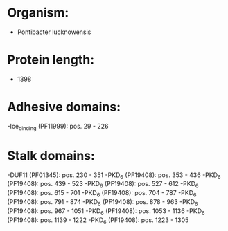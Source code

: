 * Organism:
- Pontibacter lucknowensis
* Protein length:
- 1398
* Adhesive domains:
-Ice_binding (PF11999): pos. 29 - 226
* Stalk domains:
-DUF11 (PF01345): pos. 230 - 351
-PKD_6 (PF19408): pos. 353 - 436
-PKD_6 (PF19408): pos. 439 - 523
-PKD_6 (PF19408): pos. 527 - 612
-PKD_6 (PF19408): pos. 615 - 701
-PKD_6 (PF19408): pos. 704 - 787
-PKD_6 (PF19408): pos. 791 - 874
-PKD_6 (PF19408): pos. 878 - 963
-PKD_6 (PF19408): pos. 967 - 1051
-PKD_6 (PF19408): pos. 1053 - 1136
-PKD_6 (PF19408): pos. 1139 - 1222
-PKD_6 (PF19408): pos. 1223 - 1305

